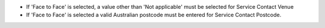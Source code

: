 - If 'Face to Face' is selected, a value other than 'Not applicable' must
  be selected for Service Contact Venue
- If 'Face to Face' is selected a valid Australian
  postcode must be entered for Service Contact Postcode.
